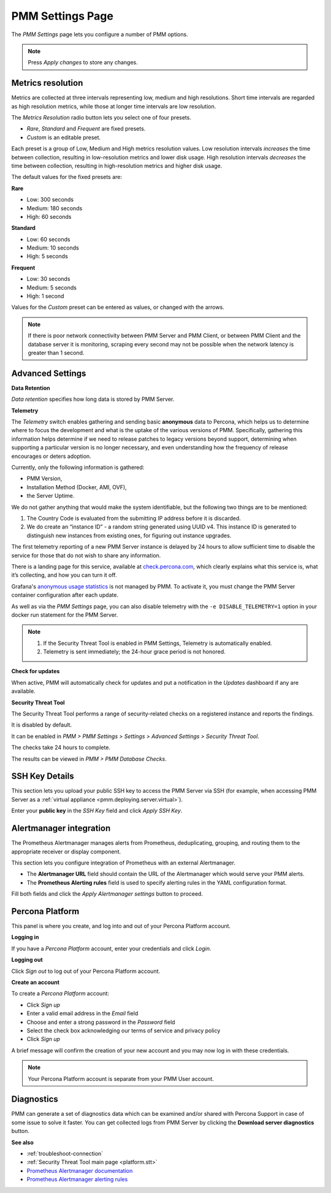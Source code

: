 .. _server-admin-gui-pmm-settings-page:

#################
PMM Settings Page
#################

The *PMM Settings* page lets you configure a number of PMM options.

.. note::

   Press *Apply changes* to store any changes.

.. _server-admin-gui-metrics-resolution:

******************
Metrics resolution
******************

Metrics are collected at three intervals representing low, medium and high resolutions. Short time intervals are regarded as high resolution metrics, while those at longer time intervals are low resolution.

.. image:: /_images/PMM_Settings_Metrics_Resolution.jpg

The *Metrics Resolution* radio button lets you select one of four presets.

- *Rare*, *Standard* and *Frequent* are fixed presets.
- *Custom* is an editable preset.

Each preset is a group of Low, Medium and High metrics resolution values. Low resolution intervals *increases* the time between collection, resulting in low-resolution metrics and lower disk usage. High resolution intervals *decreases* the time between collection, resulting in high-resolution metrics and higher disk usage.

The default values for the fixed presets are:

**Rare**

- Low: 300 seconds
- Medium: 180 seconds
- High: 60 seconds

**Standard**

- Low: 60 seconds
- Medium: 10 seconds
- High: 5 seconds

**Frequent**

- Low: 30 seconds
- Medium: 5 seconds
- High: 1 second

Values for the *Custom* preset can be entered as values, or changed with the arrows.

.. note::

   If there is poor network connectivity between PMM Server and PMM Client, or between PMM Client and the database server it is monitoring, scraping every second may not be possible when the network latency is greater than 1 second.

.. _server-admin-gui-telemetry:
.. _server-admin-gui-check-for-updates:
.. _server-admin-gui-stt:

*****************
Advanced Settings
*****************

.. image:: /_images/PMM_Settings_Advanced_Settings.jpg

**Data Retention**

*Data retention* specifies how long data is stored by PMM Server.

**Telemetry**

The *Telemetry* switch enables gathering and sending basic **anonymous** data to Percona, which helps us to determine where to focus the development and what is the uptake of the various versions of PMM. Specifically, gathering this information helps determine if we need to release patches to legacy versions beyond support, determining when supporting a particular version is no longer necessary, and even understanding how the frequency of release encourages or deters adoption.

Currently, only the following information is gathered:

* PMM Version,
* Installation Method (Docker, AMI, OVF),
* the Server Uptime.

We do not gather anything that would make the system identifiable, but the following two things are to be mentioned:

1. The Country Code is evaluated from the submitting IP address before it is discarded.

2. We do create an “instance ID” - a random string generated using UUID v4.  This instance ID is generated to distinguish new instances from existing ones, for figuring out instance upgrades.

The first telemetry reporting of a new PMM Server instance is delayed by 24 hours to allow sufficient time to disable the service for those that do not wish to share any information.

There is a landing page for this service, available at `check.percona.com <https://check.percona.com>`_, which clearly explains what this service is, what it’s collecting, and how you can turn it off.

Grafana's `anonymous usage statistics <https://grafana.com/docs/grafana/latest/installation/configuration/#reporting-enabled>`_ is not managed by PMM. To activate it, you must change the PMM Server container configuration after each update.

As well as via the *PMM Settings* page, you can also disable telemetry with the ``-e DISABLE_TELEMETRY=1`` option in your docker run statement for the PMM Server.

.. note::

   1. If the Security Threat Tool is enabled in PMM Settings, Telemetry is automatically enabled.
   2. Telemetry is sent immediately; the 24-hour grace period is not honored.

**Check for updates**

When active, PMM will automatically check for updates and put a notification in the *Updates* dashboard if any are available.

**Security Threat Tool**

The Security Threat Tool performs a range of security-related checks on a registered instance and reports the findings.

It is disabled by default.

It can be enabled in *PMM > PMM Settings > Settings > Advanced Settings > Security Threat Tool*.

The checks take 24 hours to complete.

The results can be viewed in *PMM > PMM Database Checks*.

***************
SSH Key Details
***************

This section lets you upload your public SSH key to access the PMM Server via SSH (for example, when accessing PMM Server as a :ref:`virtual appliance <pmm.deploying.server.virtual>`).

.. image:: /_images/PMM_Settings_SSH_Key.jpg

Enter your **public key** in the *SSH Key* field and click *Apply SSH Key*.

.. _prometheus-alertmanager-integration:

************************
Alertmanager integration
************************

The Prometheus Alertmanager manages alerts from Prometheus, deduplicating, grouping, and routing them to the appropriate receiver or display component.

This section lets you configure integration of Prometheus with an external Alertmanager.

* The **Alertmanager URL** field should contain the URL of the Alertmanager which would serve your PMM alerts.

* The **Prometheus Alerting rules** field is used to specify alerting rules in the YAML configuration format.

.. image:: /_images/PMM_Settings_Alertmanager_Integration.jpg

Fill both fields and click the *Apply Alertmanager settings* button to proceed.

****************
Percona Platform
****************

This panel is where you create, and log into and out of your Percona Platform account.

**Logging in**

.. image:: /_images/PMM_Settings_Percona_Platform.jpg

If you have a *Percona Platform* account, enter your credentials and click *Login*.

**Logging out**

.. image:: /_images/PMM_Settings_Sign_Out.jpg

Click *Sign out* to log out of your Percona Platform account.

**Create an account**

.. image:: /_images/PMM_Settings_Sign_Up.jpg

To create a *Percona Platform* account:

- Click *Sign up*
- Enter a valid email address in the *Email* field
- Choose and enter a strong password in the *Password* field
- Select the check box acknowledging our terms of service and privacy policy
- Click *Sign up*

A brief message will confirm the creation of your new account and you may now log in with these credentials.


.. note::

   Your Percona Platform account is separate from your PMM User account.

.. _diagnostics:

***********
Diagnostics
***********

PMM can generate a set of diagnostics data which can be examined and/or shared with Percona Support in case of some issue to solve it faster.  You can get collected logs from PMM Server by clicking the **Download server diagnostics** button.

**See also**

- :ref:`troubleshoot-connection`
- :ref:`Security Threat Tool main page <platform.stt>`
- `Prometheus Alertmanager documentation <https://prometheus.io/docs/alerting/alertmanager/>`__
- `Prometheus Alertmanager alerting rules <https://prometheus.io/docs/prometheus/latest/configuration/alerting_rules/>`__
